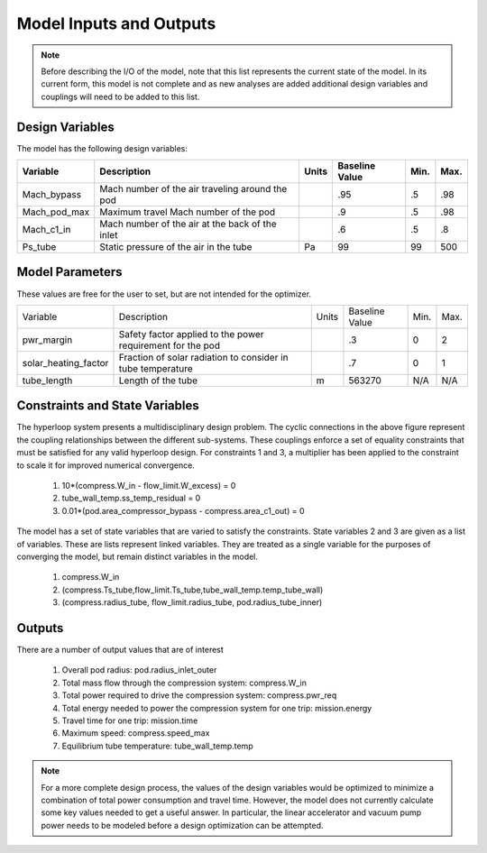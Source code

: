 ============================
Model Inputs and Outputs
============================

.. note:: 
    Before describing the I/O of the model, note that this list represents the current state 
    of the model. In its current form, this model is not complete and as new analyses are added
    additional design variables and couplings will need to be added to this list. 

Design Variables
====================

The model has the following design variables: 

========================  ====================================================  ========  ===============  ===============  ===============
Variable                  Description                                           Units     Baseline Value        Min.             Max.
========================  ====================================================  ========  ===============  ===============  ===============
Mach_bypass               Mach number of the air traveling around the pod                   .95              .5              .98
------------------------  ----------------------------------------------------  --------  ---------------  ---------------  ---------------  
Mach_pod_max              Maximum travel Mach number of the pod                             .9               .5              .98              
------------------------  ----------------------------------------------------  --------  ---------------  ---------------  ---------------  
Mach_c1_in                Mach number of the air at the back of the inlet                   .6               .5              .8
------------------------  ----------------------------------------------------  --------  ---------------  ---------------  ---------------  
Ps_tube                   Static pressure of the air in the tube                  Pa         99                99              500
========================  ====================================================  ========  ===============  ===============  ===============


Model Parameters
=======================
These values are free for the user to set, but are not intended for the optimizer.


========================  ===========================================================  ========  ===============  ===============  ===============
Variable                  Description                                                  Units     Baseline Value        Min.             Max.
------------------------  -----------------------------------------------------------  --------  ---------------  ---------------  ---------------  
pwr_margin                Safety factor applied to the power requirement for the pod                .3                  0                2
------------------------  -----------------------------------------------------------  --------  ---------------  ---------------  ---------------
solar_heating_factor      Fraction of solar radiation to consider in tube temperature               .7                  0                1
------------------------  -----------------------------------------------------------  --------  ---------------  ---------------  ---------------
tube_length               Length of the tube                                             m         563270              N/A              N/A
========================  ===========================================================  ========  ===============  ===============  ===============


Constraints and State Variables
=================================

The hyperloop system presents a multidisciplinary design problem. The cyclic connections in
the above figure represent the coupling relationships between the different sub-systems. These 
couplings enforce a set of equality constraints that must be satisfied for any valid hyperloop 
design. For constraints 1 and 3, a multiplier has been applied to the constraint to scale it for 
improved numerical convergence. 
     
    #. 10*(compress.W\_in - flow\_limit.W_excess) = 0
    #. tube\_wall\_temp.ss\_temp\_residual = 0  
    #. 0.01*(pod.area\_compressor\_bypass - compress.area\_c1\_out) = 0

The model has a set of state variables that are varied to satisfy the constraints. State variables 
2 and 3 are given as a list of variables. These are lists represent linked variables. They are treated 
as a single variable for the purposes of converging the model, but remain distinct variables in the model. 

    #. compress.W\_in
    #. (compress.Ts_tube,flow_limit.Ts_tube,tube_wall_temp.temp_tube_wall)
    #. (compress.radius_tube, flow_limit.radius_tube, pod.radius_tube_inner)

Outputs
====================

There are a number of output values that are of interest

    #. Overall pod radius: pod.radius_inlet_outer
    #. Total mass flow through the compression system: compress.W_in
    #. Total power required to drive the compression system: compress.pwr_req
    #. Total energy needed to power the compression system for one trip: mission.energy
    #. Travel time for one trip: mission.time
    #. Maximum speed: compress.speed_max
    #. Equilibrium tube temperature: tube_wall_temp.temp

.. note:: 
    For a more complete design process, the values of the design variables would be optimized 
    to minimize a combination of total power consumption and travel time. However, the model does
    not currently calculate some key values needed to get a useful answer. In particular, the linear 
    accelerator and vacuum pump power needs to be modeled before a
    design optimization can be attempted. 

